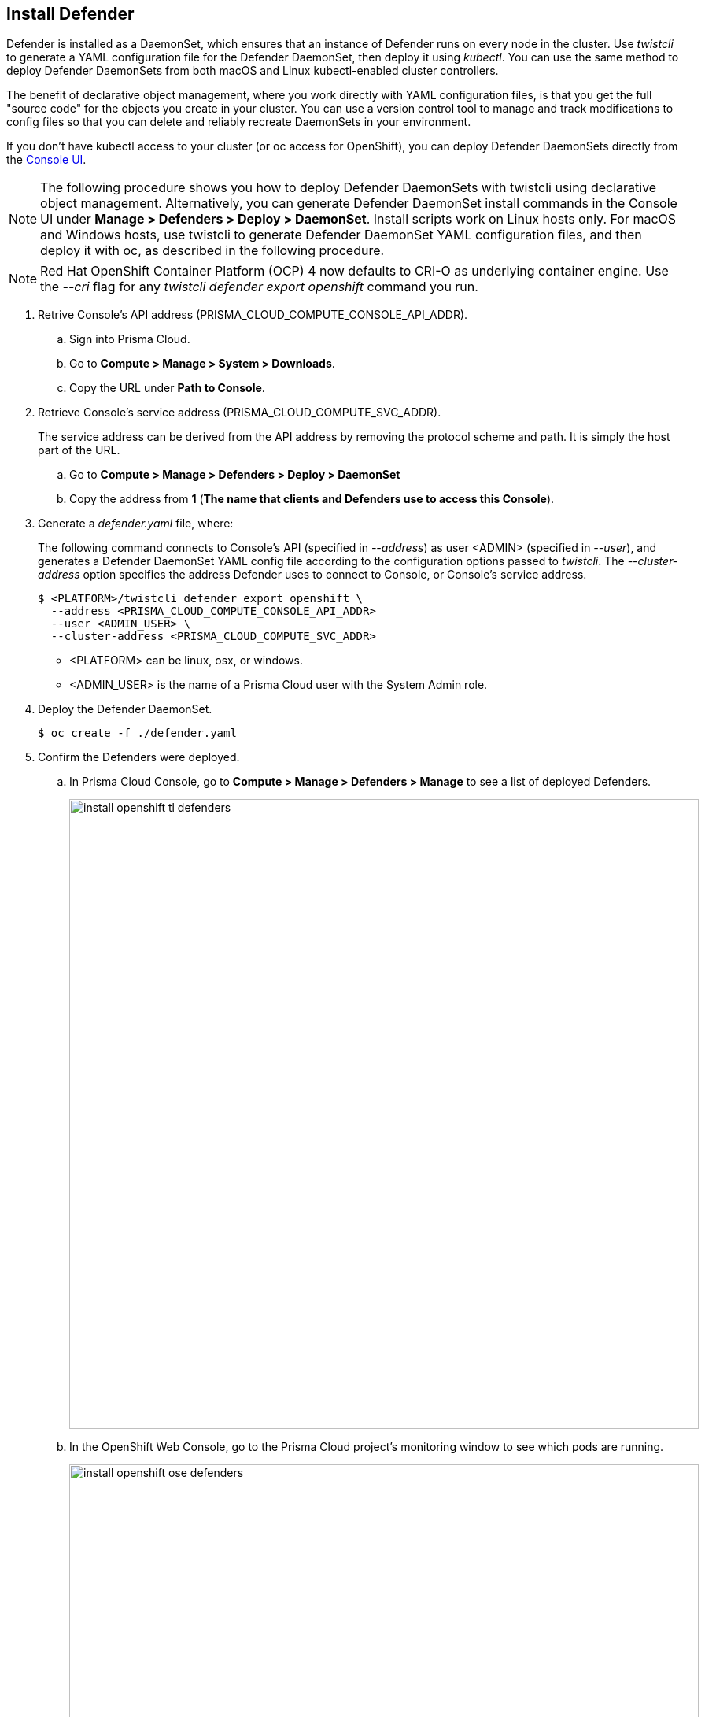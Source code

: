 [.task, #_install_defender]
== Install Defender

Defender is installed as a DaemonSet, which ensures that an instance of Defender runs on every node in the cluster.
Use _twistcli_ to generate a YAML configuration file for the Defender DaemonSet, then deploy it using _kubectl_.
You can use the same method to deploy Defender DaemonSets from both macOS and Linux kubectl-enabled cluster controllers.

The benefit of declarative object management, where you work directly with YAML configuration files, is that you get the full "source code" for the objects you create in your cluster.
You can use a version control tool to manage and track modifications to config files so that you can delete and reliably recreate DaemonSets in your environment.

If you don't have kubectl access to your cluster (or oc access for OpenShift), you can deploy Defender DaemonSets directly from the xref:../install/install_defender/install_cluster_container_defender.adoc[Console UI]. 

NOTE: The following procedure shows you how to deploy Defender DaemonSets with twistcli using declarative object management.
Alternatively, you can generate Defender DaemonSet install commands in the Console UI under  *Manage > Defenders > Deploy > DaemonSet*.
Install scripts work on Linux hosts only.
For macOS and Windows hosts, use twistcli to generate Defender DaemonSet YAML configuration files, and then deploy it with oc, as described in the following procedure.

NOTE: Red Hat OpenShift Container Platform (OCP) 4 now defaults to CRI-O as underlying container engine.
Use the _--cri_ flag for any _twistcli defender export openshift_ command you run.

[.procedure]
. Retrive Console's API address (PRISMA_CLOUD_COMPUTE_CONSOLE_API_ADDR).

.. Sign into Prisma Cloud.

.. Go to *Compute > Manage > System > Downloads*.

.. Copy the URL under *Path to Console*.

. Retrieve Console's service address (PRISMA_CLOUD_COMPUTE_SVC_ADDR).
+
The service address can be derived from the API address by removing the protocol scheme and path.
It is simply the host part of the URL.

.. Go to *Compute > Manage > Defenders > Deploy > DaemonSet*

.. Copy the address from *1* (*The name that clients and Defenders use to access this Console*).

. Generate a _defender.yaml_ file, where:
+
The following command connects to Console's API (specified in _--address_) as user <ADMIN> (specified in _--user_), and generates a Defender DaemonSet YAML config file according to the configuration options passed to _twistcli_.
The _--cluster-address_ option specifies the address Defender uses to connect to Console, or Console's service address.
+
   $ <PLATFORM>/twistcli defender export openshift \
     --address <PRISMA_CLOUD_COMPUTE_CONSOLE_API_ADDR>
     --user <ADMIN_USER> \
     --cluster-address <PRISMA_CLOUD_COMPUTE_SVC_ADDR>
+
* <PLATFORM> can be linux, osx, or windows.
* <ADMIN_USER> is the name of a Prisma Cloud user with the System Admin role.

. Deploy the Defender DaemonSet.

  $ oc create -f ./defender.yaml

. Confirm the Defenders were deployed.

.. In Prisma Cloud Console, go to *Compute > Manage > Defenders > Manage* to see a list of deployed Defenders.
+
image::install_openshift_tl_defenders.png[width=800]

.. In the OpenShift Web Console, go to the Prisma Cloud project's monitoring window to see which pods are running.
+
image::install_openshift_ose_defenders.png[width=800]

.. Use the OpenShift CLI to see the DaemonSet pod count.

  $ oc get ds -n twistlock

  NAME                    DESIRED   CURRENT   READY     UP-TO-DATE   AVAILABLE   NODE SELECTOR   AGE
  twistlock-defender-ds   4         3         3         3            3           <none>          29m
+
NOTE: The _desired_ and _current_ pod counts do not match.
This is a job for the nodeSelector.

